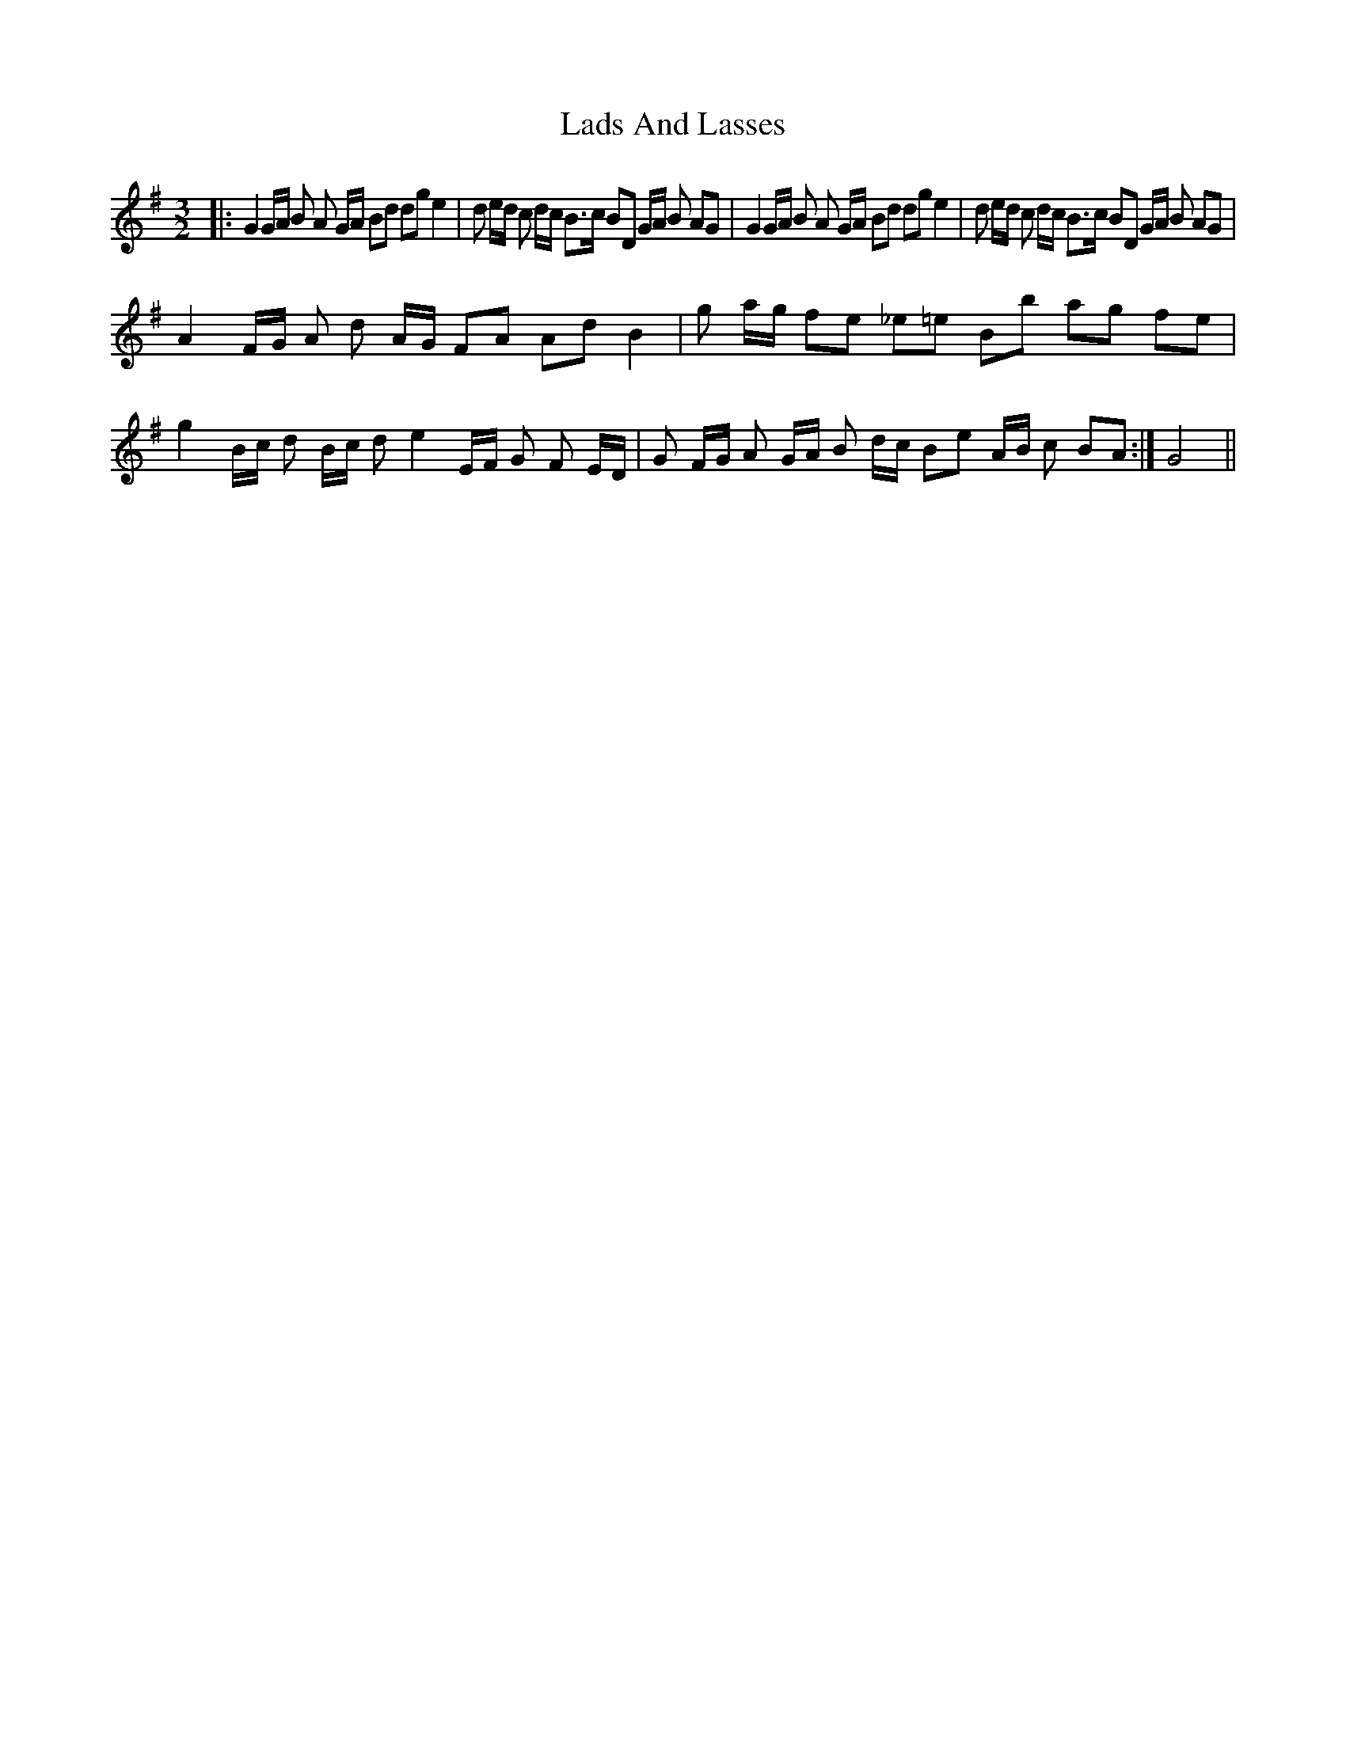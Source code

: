 X: 22429
T: Lads And Lasses
R: three-two
M: 3/2
K: Gmajor
|:G2 G/A/ B A G/A/ Bd dg e2|d e/d/ c d/c/ B>c BD G/A/ B AG|G2 G/A/ B A G/A/ Bd dg e2|d e/d/ c d/c/ B>c BD G/A/ B AG|
A2 F/G/ A d A/G/ FA Ad B2|g a/g/ fe _e=e Bb ag fe|g2 B/c/ d B/c/ d e2 E/F/ G F E/D/|G F/G/ A G/A/ B d/c/ Be A/B/ c BA:|G4||

